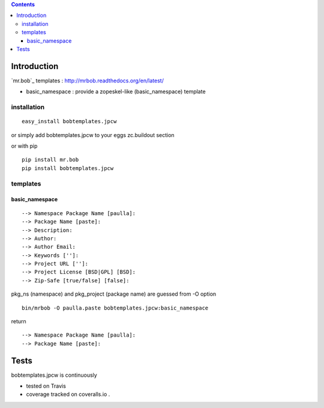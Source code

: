 .. contents::

Introduction
============

`mr.bob`_ templates : http://mrbob.readthedocs.org/en/latest/

+ basic_namespace : provide a zopeskel-like (basic_namespace) template


installation
---------------

::
 
 easy_install bobtemplates.jpcw

or simply add bobtemplates.jpcw to your eggs zc.buildout section 

or with pip

:: 
 
 pip install mr.bob
 pip install bobtemplates.jpcw



templates
------------

basic_namespace
++++++++++++++++++

:: 
   
 --> Namespace Package Name [paulla]:
 --> Package Name [paste]:
 --> Description:
 --> Author: 
 --> Author Email:
 --> Keywords ['']:
 --> Project URL ['']: 
 --> Project License [BSD|GPL] [BSD]:
 --> Zip-Safe [true/false] [false]:

pkg_ns (namespace) and pkg_project (package name) are guessed from -O option 

::
 
 bin/mrbob -O paulla.paste bobtemplates.jpcw:basic_namespace

return ::
 
 --> Namespace Package Name [paulla]:
 --> Package Name [paste]:


Tests
=====

bobtemplates.jpcw is continuously 

+ tested on Travis |travisstatus|_ 

+ coverage tracked on coveralls.io |coveralls|_.

.. |travisstatus| image:: https://api.travis-ci.org/jpcw/bobtemplates.jpcw.png
.. _travisstatus:  http://travis-ci.org/jpcw/bobtemplates.jpcw


.. |coveralls| image:: https://coveralls.io/repos/jpcw/bobtemplates.jpcw/badge.png
.. _coveralls: https://coveralls.io/r/jpcw/bobtemplates.jpcw

